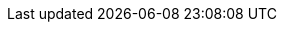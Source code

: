 :partner-solution-project-name: quickstart-mongodb-atlas-analytics-amazon-sagemaker-integration
:partner-solution-github-org: aws-quickstart
:partner-product-name: MongoDB Atlas Analytics with Amazon SageMaker
:partner-product-short-name: MongoDB Atlas Analytics with Amazon SageMaker
:partner-company-name: MongoDB Inc.
:doc-month: April
:doc-year: 2023
:partner-contributors: Zuhair Ahmed, MongoDB Inc.
// :other-contributors: Akua Mansa, Trek10
//:aws-contributors: Janine Singh, AWS IoT Partner team
:aws-ia-contributors: Vinod Shukla, AWS Integration & Automation team
:deployment_time: 10-20 minutes
:default_deployment_region: us-east-1
// :private_repo: